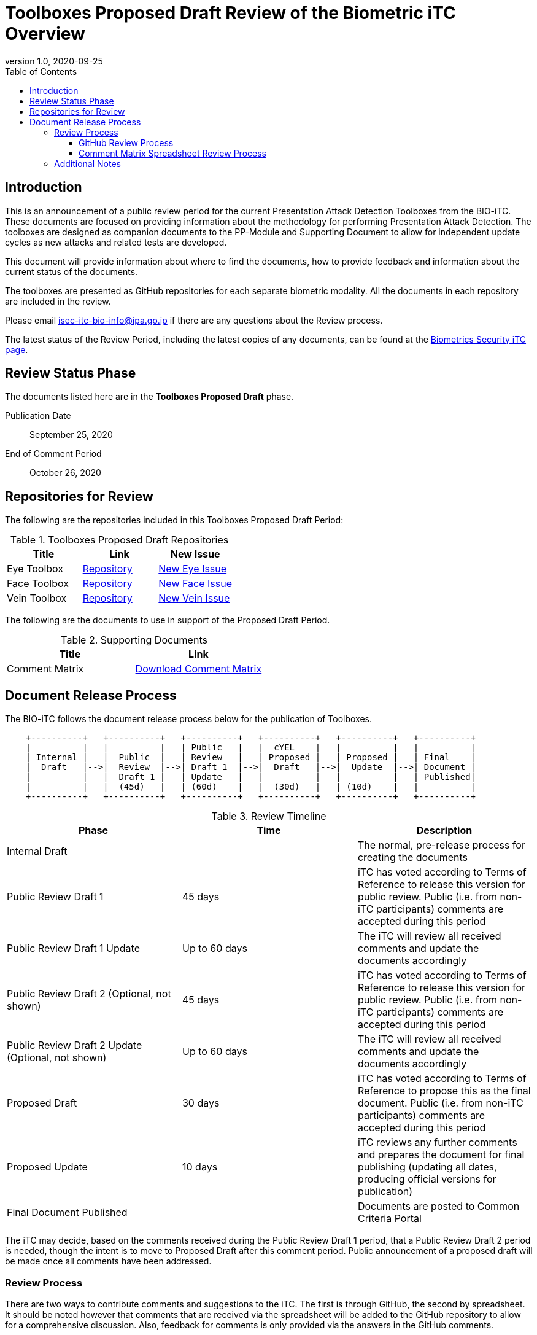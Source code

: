 = Toolboxes Proposed Draft Review of the Biometric iTC Overview
:showtitle:
:toc:
:toclevels: 3
:table-caption: Table
:revnumber: 1.0
:revdate: 2020-09-25
:xrefstyle: full

== Introduction

This is an announcement of a public review period for the current Presentation Attack Detection Toolboxes from the BIO-iTC. These documents are focused on providing information about the methodology for performing Presentation Attack Detection. The toolboxes are designed as companion documents to the PP-Module and Supporting Document to allow for independent update cycles as new attacks and related tests are developed.

This document will provide information about where to find the documents, how to provide feedback and information about the current status of the documents.

The toolboxes are presented as GitHub repositories for each separate biometric modality. All the documents in each repository are included in the review.

Please email isec-itc-bio-info@ipa.go.jp if there are any questions about the Review process.

The latest status of the Review Period, including the latest copies of any documents, can be found at the https://biometricitc.github.io/[Biometrics Security iTC page].

== Review Status Phase
The documents listed here are in the *Toolboxes Proposed Draft* phase.

Publication Date:: September 25, 2020
End of Comment Period:: October 26, 2020

== Repositories for Review

The following are the repositories included in this Toolboxes Proposed Draft Period:

.Toolboxes Proposed Draft Repositories
[[DocTable]]
[cols="1,^1,^1",options="header"]
|===

|Title 
|Link
|New Issue

.^|Eye Toolbox
^.^|https://github.com/biometricITC/Eye-Toolbox[Repository]
|https://github.com/biometricITC/Eye-Toolbox/issues/new[New Eye Issue]

.^|Face Toolbox
^.^|https://github.com/biometricITC/Face-Toolbox[Repository]
|https://github.com/biometricITC/Face-Toolbox/issues/new[New Face Issue]

.^|Vein Toolbox
^.^|https://github.com/biometricITC/Vein-Toolbox[Repository]
|https://github.com/biometricITC/Vein-Toolbox/issues/new[New Vein Issue]

|===

The following are the documents to use in support of the Proposed Draft Period.

.Supporting Documents
[[SupDocTable]]
[cols="1,1",options="header"]
|===
|Title ^|Link

.^|Comment Matrix
^|https://biometricitc.github.io/comment/BIO-iTC-CommentsMatrix.xlsx[Download Comment Matrix]


|===

== Document Release Process
The BIO-iTC follows the document release process below for the publication of Toolboxes. 

[ditaa,timeline,png]
....
                                  
    +----------+   +----------+   +----------+   +----------+   +----------+   +----------+
    |          |   |          |   | Public   |   |  cYEL    |   |          |   |          |
    | Internal |   |  Public  |   | Review   |   | Proposed |   | Proposed |   | Final    |
    |  Draft   |-->|  Review  |-->| Draft 1  |-->|  Draft   |-->|  Update  |-->| Document |
    |          |   |  Draft 1 |   | Update   |   |          |   |          |   | Published|
    |          |   |  (45d)   |   | (60d)    |   |  (30d)   |   | (10d)    |   |          |
    +----------+   +----------+   +----------+   +----------+   +----------+   +----------+

....

.Review Timeline
[[timeline]]
|===
|Phase |Time |Description

|Internal Draft
|
|The normal, pre-release process for creating the documents

|Public Review Draft 1
|45 days
|iTC has voted according to Terms of Reference to release this version for public review. Public (i.e. from non-iTC participants) comments are accepted during this period

|Public Review Draft 1 Update
|Up to 60 days
|The iTC will review all received comments and update the documents accordingly

|Public Review Draft 2 (Optional, not shown)
|45 days
|iTC has voted according to Terms of Reference to release this version for public review. Public (i.e. from non-iTC participants) comments are accepted during this period

|Public Review Draft 2 Update (Optional, not shown)
|Up to 60 days
|The iTC will review all received comments and update the documents accordingly

|Proposed Draft
|30 days
|iTC has voted according to Terms of Reference to propose this as the final document. Public (i.e. from non-iTC participants) comments are accepted during this period

|Proposed Update
|10 days
|iTC reviews any further comments and prepares the document for final publishing (updating all dates, producing official versions for publication)

|Final Document Published
|
|Documents are posted to Common Criteria Portal

|===

The iTC may decide, based on the comments received during the Public Review Draft 1 period, that a Public Review Draft 2 period is needed, though the intent is to move to Proposed Draft after this comment period. Public announcement of a proposed draft will be made once all comments have been addressed.

=== Review Process
There are two ways to contribute comments and suggestions to the iTC. The first is through GitHub, the second by spreadsheet. It should be noted however that comments that are received via the spreadsheet will be added to the GitHub repository to allow for a comprehensive discussion. Also, feedback for comments is only provided via the answers in the GitHub comments. 

Each comment should have a suggested resolution proposed if a change is needed to the document.

==== GitHub Review Process
To use GitHub to submit comments, you must have a GitHub account (and it is assumed you know how to use GitHub). Each comment should be submitted as an individual issue with the Label "Public Review" assigned. The link to create a new issue for each individual toolbox can be found in <<DocTable>>. Pull Requests created for any issues will be linked to these Issues for traceability.

==== Comment Matrix Spreadsheet Review Process
In the <<SupDocTable>> table there is a link to the Comment Matrix spreadsheet. There are instructions for using the Matrix on the second worksheet. Please create a separate copy of the spreadsheet for each document.

Email the spreadsheets to isec-itc-bio-info@ipa.go.jp.

=== Additional Notes
Currently the BIO-iTC has developed three of the expected four modalities: Eye, Face and Vein. Work on the Fingerprint toolbox is still ongoing and will be put out for review draft when it is ready.